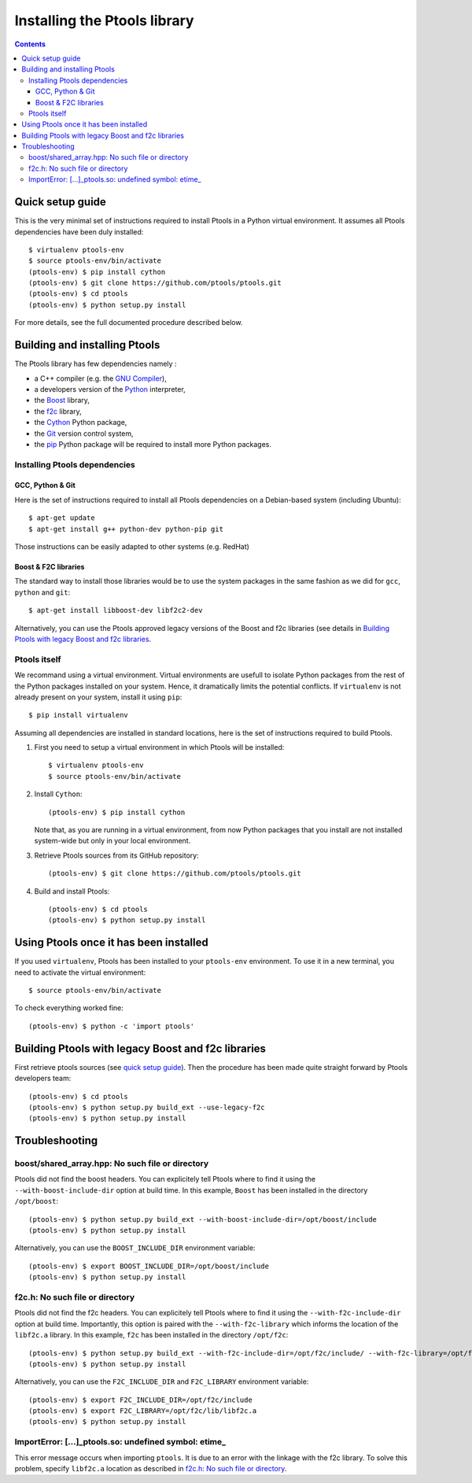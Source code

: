 
*****************************
Installing the Ptools library
*****************************

.. contents::
    :backlinks: none

Quick setup guide
=================

This is the very minimal set of instructions required to install Ptools
in a Python virtual environment.
It assumes all Ptools dependencies have been duly installed::

    $ virtualenv ptools-env
    $ source ptools-env/bin/activate
    (ptools-env) $ pip install cython
    (ptools-env) $ git clone https://github.com/ptools/ptools.git    
    (ptools-env) $ cd ptools
    (ptools-env) $ python setup.py install


For more details, see the full documented procedure described below.


Building and installing Ptools
==============================

The Ptools library has few dependencies namely :

- a C++ compiler (e.g. the `GNU Compiler`_),
- a developers version of the Python_ interpreter,
- the Boost_ library, 
- the f2c_ library,
- the Cython_ Python package,
- the Git_ version control system,
- the pip_ Python package will be required to install more Python packages.


Installing Ptools dependencies
------------------------------

GCC, Python & Git
^^^^^^^^^^^^^^^^^

Here is the set of instructions required to install all Ptools dependencies 
on a Debian-based system (including Ubuntu)::

    $ apt-get update
    $ apt-get install g++ python-dev python-pip git 

Those instructions can be easily adapted to other systems (e.g. RedHat)


Boost & F2C libraries
^^^^^^^^^^^^^^^^^^^^^

The standard way to install those libraries would be to use the system packages
in the same fashion as we did for ``gcc``, ``python`` and ``git``::

    $ apt-get install libboost-dev libf2c2-dev

Alternatively, you can use the Ptools approved legacy versions of 
the Boost and f2c libraries (see details in `Building Ptools with legacy Boost and f2c libraries`_.


Ptools itself
-------------

We recommand using a virtual environment. Virtual environments are usefull
to isolate Python packages from the rest of the Python packages installed
on your system. Hence, it dramatically limits the potential conflicts.
If ``virtualenv`` is not already present on your system, install it using ``pip``::

    $ pip install virtualenv

Assuming all dependencies are installed in standard locations, here is
the set of instructions required to build Ptools.

1. First you need to setup a virtual environment in which Ptools will be installed::

    $ virtualenv ptools-env
    $ source ptools-env/bin/activate

2. Install ``Cython``::

    (ptools-env) $ pip install cython

   Note that, as you are running in a virtual environment, from now
   Python packages that you install are not installed system-wide but
   only in your local environment.

3. Retrieve Ptools sources from its GitHub repository::

    (ptools-env) $ git clone https://github.com/ptools/ptools.git

4. Build and install Ptools::

    (ptools-env) $ cd ptools
    (ptools-env) $ python setup.py install


Using Ptools once it has been installed
=======================================

If you used ``virtualenv``, Ptools has been installed to your ``ptools-env``
environment. To use it in a new terminal, you need to activate the virtual
environment::

    $ source ptools-env/bin/activate

To check everything worked fine::

    (ptools-env) $ python -c 'import ptools'




Building Ptools with legacy Boost and f2c libraries
===================================================

First retrieve ptools sources (see `quick setup guide`_).
Then the procedure has been made quite straight forward by Ptools developers team::

    (ptools-env) $ cd ptools
    (ptools-env) $ python setup.py build_ext --use-legacy-f2c
    (ptools-env) $ python setup.py install


Troubleshooting
===============

boost/shared_array.hpp: No such file or directory
-------------------------------------------------

Ptools did not find the boost headers. You can explicitely tell Ptools where
to find it using the ``--with-boost-include-dir`` option at build time.
In this example, ``Boost`` has been installed in the directory ``/opt/boost``::

    (ptools-env) $ python setup.py build_ext --with-boost-include-dir=/opt/boost/include
    (ptools-env) $ python setup.py install

Alternatively, you can use the ``BOOST_INCLUDE_DIR`` environment variable::

    (ptools-env) $ export BOOST_INCLUDE_DIR=/opt/boost/include
    (ptools-env) $ python setup.py install


f2c.h: No such file or directory
--------------------------------

Ptools did not find the f2c headers. You can explicitely tell Ptools where
to find it using the ``--with-f2c-include-dir`` option at build time.
Importantly, this option is paired with the ``--with-f2c-library`` which
informs the location of the ``libf2c.a`` library.
In this example, ``f2c`` has been installed in the directory ``/opt/f2c``::

    (ptools-env) $ python setup.py build_ext --with-f2c-include-dir=/opt/f2c/include/ --with-f2c-library=/opt/f2c/lib/libf2c.a
    (ptools-env) $ python setup.py install

Alternatively, you can use the ``F2C_INCLUDE_DIR`` and ``F2C_LIBRARY``
environment variable::

    (ptools-env) $ export F2C_INCLUDE_DIR=/opt/f2c/include
    (ptools-env) $ export F2C_LIBRARY=/opt/f2c/lib/libf2c.a
    (ptools-env) $ python setup.py install


ImportError: [...]_ptools.so: undefined symbol: etime\_
-------------------------------------------------------

This error message occurs when importing ``ptools``. It is due to an error with
the linkage with the f2c library. To solve this problem, specify ``libf2c.a``
location as described in `f2c.h: No such file or directory`_.






.. _Boost: http://www.boost.org/
.. _f2c: http://www.netlib.org/f2c/
.. _Cython: http://cython.org/
.. _GNU Compiler: http://gcc.gnu.org/
.. _Python: http://www.python.org/
.. _Git: http://git-scm.com/
.. _pip: https://pypi.python.org/pypi/pip